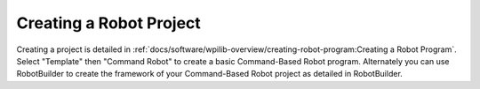Creating a Robot Project
========================

Creating a project is detailed in :ref:`docs/software/wpilib-overview/creating-robot-program:Creating a Robot Program`. Select "Template" then "Command Robot" to create a basic Command-Based Robot program. Alternately you can use RobotBuilder to create the framework of your Command-Based Robot project as detailed in RobotBuilder.